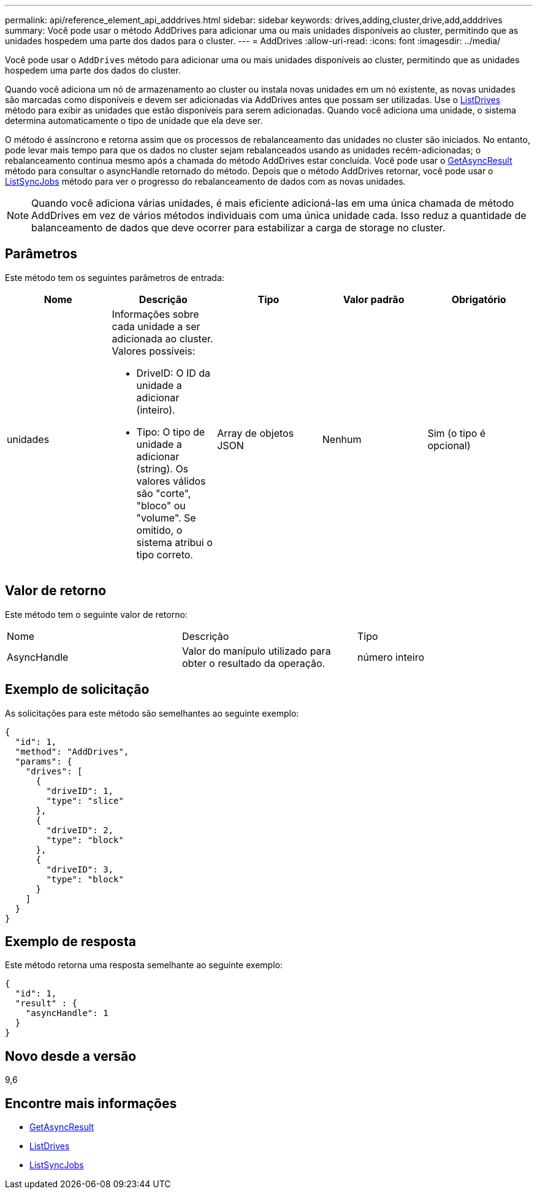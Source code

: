---
permalink: api/reference_element_api_adddrives.html 
sidebar: sidebar 
keywords: drives,adding,cluster,drive,add,adddrives 
summary: Você pode usar o método AddDrives para adicionar uma ou mais unidades disponíveis ao cluster, permitindo que as unidades hospedem uma parte dos dados para o cluster. 
---
= AddDrives
:allow-uri-read: 
:icons: font
:imagesdir: ../media/


[role="lead"]
Você pode usar o `AddDrives` método para adicionar uma ou mais unidades disponíveis ao cluster, permitindo que as unidades hospedem uma parte dos dados do cluster.

Quando você adiciona um nó de armazenamento ao cluster ou instala novas unidades em um nó existente, as novas unidades são marcadas como disponíveis e devem ser adicionadas via AddDrives antes que possam ser utilizadas. Use o xref:reference_element_api_listdrives.adoc[ListDrives] método para exibir as unidades que estão disponíveis para serem adicionadas. Quando você adiciona uma unidade, o sistema determina automaticamente o tipo de unidade que ela deve ser.

O método é assíncrono e retorna assim que os processos de rebalanceamento das unidades no cluster são iniciados. No entanto, pode levar mais tempo para que os dados no cluster sejam rebalanceados usando as unidades recém-adicionadas; o rebalanceamento continua mesmo após a chamada do método AddDrives estar concluída. Você pode usar o xref:reference_element_api_getasyncresult.adoc[GetAsyncResult] método para consultar o asyncHandle retornado do método. Depois que o método AddDrives retornar, você pode usar o xref:reference_element_api_listsyncjobs.adoc[ListSyncJobs] método para ver o progresso do rebalanceamento de dados com as novas unidades.


NOTE: Quando você adiciona várias unidades, é mais eficiente adicioná-las em uma única chamada de método AddDrives em vez de vários métodos individuais com uma única unidade cada. Isso reduz a quantidade de balanceamento de dados que deve ocorrer para estabilizar a carga de storage no cluster.



== Parâmetros

Este método tem os seguintes parâmetros de entrada:

|===
| Nome | Descrição | Tipo | Valor padrão | Obrigatório 


 a| 
unidades
 a| 
Informações sobre cada unidade a ser adicionada ao cluster. Valores possíveis:

* DriveID: O ID da unidade a adicionar (inteiro).
* Tipo: O tipo de unidade a adicionar (string). Os valores válidos são "corte", "bloco" ou "volume". Se omitido, o sistema atribui o tipo correto.

 a| 
Array de objetos JSON
 a| 
Nenhum
 a| 
Sim (o tipo é opcional)

|===


== Valor de retorno

Este método tem o seguinte valor de retorno:

|===


| Nome | Descrição | Tipo 


 a| 
AsyncHandle
 a| 
Valor do manípulo utilizado para obter o resultado da operação.
 a| 
número inteiro

|===


== Exemplo de solicitação

As solicitações para este método são semelhantes ao seguinte exemplo:

[listing]
----
{
  "id": 1,
  "method": "AddDrives",
  "params": {
    "drives": [
      {
        "driveID": 1,
        "type": "slice"
      },
      {
        "driveID": 2,
        "type": "block"
      },
      {
        "driveID": 3,
        "type": "block"
      }
    ]
  }
}
----


== Exemplo de resposta

Este método retorna uma resposta semelhante ao seguinte exemplo:

[listing]
----
{
  "id": 1,
  "result" : {
    "asyncHandle": 1
  }
}
----


== Novo desde a versão

9,6



== Encontre mais informações

* xref:reference_element_api_getasyncresult.adoc[GetAsyncResult]
* xref:reference_element_api_listdrives.adoc[ListDrives]
* xref:reference_element_api_listsyncjobs.adoc[ListSyncJobs]

